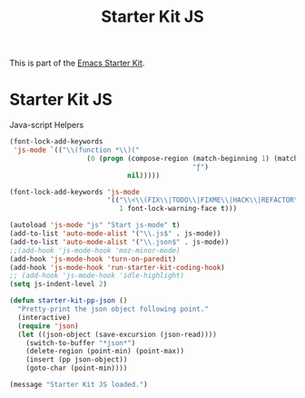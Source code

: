 #+TITLE: Starter Kit JS
#+OPTIONS: toc:nil num:nil ^:nil

This is part of the [[file:starter-kit.org][Emacs Starter Kit]].

* Starter Kit JS
Java-script Helpers

#+begin_src emacs-lisp
(font-lock-add-keywords
 'js-mode `(("\\(function *\\)("
                   (0 (progn (compose-region (match-beginning 1) (match-end 1)
                                             "ƒ")
                             nil)))))
#+end_src

#+begin_src emacs-lisp 
(font-lock-add-keywords 'js-mode
                        '(("\\<\\(FIX\\|TODO\\|FIXME\\|HACK\\|REFACTOR\\):"
                           1 font-lock-warning-face t)))
#+end_src

#+begin_src emacs-lisp 
(autoload 'js-mode "js" "Start js-mode" t)
(add-to-list 'auto-mode-alist '("\\.js$" . js-mode))
(add-to-list 'auto-mode-alist '("\\.json$" . js-mode))
;;(add-hook 'js-mode-hook 'moz-minor-mode)
(add-hook 'js-mode-hook 'turn-on-paredit)
(add-hook 'js-mode-hook 'run-starter-kit-coding-hook)
;; (add-hook 'js-mode-hook 'idle-highlight)
(setq js-indent-level 2)
#+end_src

#+begin_src emacs-lisp
(defun starter-kit-pp-json ()
  "Pretty-print the json object following point."
  (interactive)
  (require 'json)
  (let ((json-object (save-excursion (json-read))))
    (switch-to-buffer "*json*")
    (delete-region (point-min) (point-max))
    (insert (pp json-object))
    (goto-char (point-min))))
#+end_src

#+source: message-line
#+begin_src emacs-lisp
  (message "Starter Kit JS loaded.")
#+end_src

